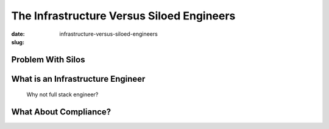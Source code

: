 The Infrastructure Versus Siloed Engineers
##########################################

:date: 
:slug: infrastructure-versus-siloed-engineers


Problem With Silos
==================


What is an Infrastructure Engineer
==================================
  Why not full stack engineer?


What About Compliance?
======================
